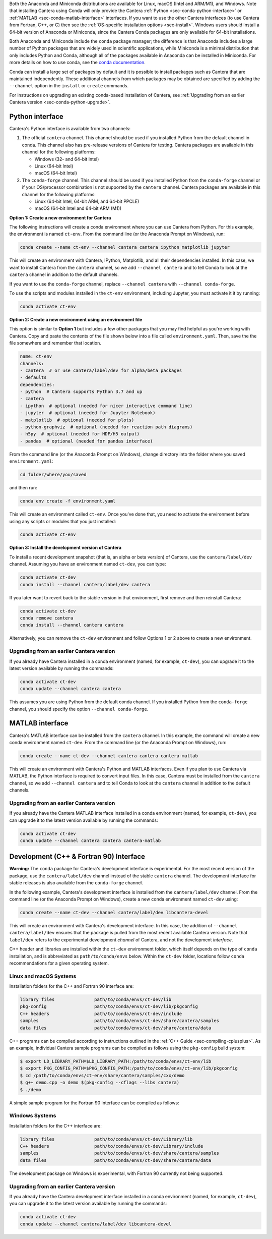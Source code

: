 .. title: Installing Cantera with Conda
.. slug: conda-install
.. date: 2018-08-23 20:16:00 UTC-04:00
.. description: Installation instructions for Cantera using Conda
.. type: text
.. _sec-install-conda:

.. jumbotron::

    .. raw:: html

        <h1 class="display-3">Installing with Conda</h1>

    .. class:: lead

      `Anaconda <https://www.anaconda.com/products/individual#Downloads>`__ and
      `Miniconda <https://docs.conda.io/en/latest/miniconda.html>`__ are Python
      distributions that include the ``conda`` package manager, which can be used to
      install Cantera.

Both the Anaconda and Miniconda distributions are available for Linux, macOS (Intel and
ARM/M1), and Windows. Note that installing Cantera using Conda will only provide
the Cantera :ref:`Python <sec-conda-python-interface>` or :ref:`MATLAB
<sec-conda-matlab-interface>` interfaces. If you want to use the other Cantera
interfaces (to use Cantera from Fortran, C++, or C) then see the :ref:`OS-specific
installation options <sec-install>`. Windows users should install a 64-bit version of
Anaconda or Miniconda, since the Cantera Conda packages are only available for 64-bit
installations.

Both Anaconda and Miniconda include the ``conda`` package manager; the difference is
that Anaconda includes a large number of Python packages that are widely used in
scientific applications, while Miniconda is a minimal distribution that only includes
Python and Conda, although all of the packages available in Anaconda can be installed in
Miniconda. For more details on how to use conda, see the `conda
documentation <https://docs.conda.io/projects/conda/en/latest/user-guide/index.html>`__.

Conda can install a large set of packages by default and it is possible to install
packages such as Cantera that are maintained independently. These additional channels
from which packages may be obtained are specified by adding the ``--channel`` option in
the ``install`` or ``create`` commands.

For instructions on upgrading an existing conda-based installation of Cantera, see
:ref:`Upgrading from an earlier Cantera version <sec-conda-python-upgrade>`.

.. _sec-conda-python-interface:

Python interface
================

Cantera's Python interface is available from two channels:

1. The official ``cantera`` channel. This channel should be used if you installed
   Python from the default channel in conda. This channel also has pre-release versions
   of Cantera for testing. Cantera packages are available in this channel for the
   following platforms:

   - Windows (32- and 64-bit Intel)
   - Linux (64-bit Intel)
   - macOS (64-bit Intel)

2. The ``conda-forge`` channel. This channel should be used if you installed Python from
   the ``conda-forge`` channel or if your OS/processor combination is not supported by
   the ``cantera`` channel. Cantera packages are available in this channel for the
   following platforms:

   - Linux (64-bit Intel, 64-bit ARM, and 64-bit PPCLE)
   - macOS (64-bit Intel and 64-bit ARM (M1))

**Option 1: Create a new environment for Cantera**

The following instructions will create a conda environment where you can use Cantera
from Python. For this example, the environment is named ``ct-env``. From the command
line (or the Anaconda Prompt on Windows), run:

.. code:: shell

   conda create --name ct-env --channel cantera cantera ipython matplotlib jupyter

This will create an environment with Cantera, IPython, Matplotlib, and all their
dependencies installed. In this case, we want to install Cantera from the
``cantera`` channel, so we add ``--channel cantera`` and to tell Conda to look at the
``cantera`` channel in addition to the default channels.

If you want to use the ``conda-forge`` channel, replace ``--channel cantera`` with
``--channel conda-forge``.

To use the scripts and modules installed in the ``ct-env`` environment, including Jupyter,
you must activate it it by running:

.. code:: shell

   conda activate ct-env

**Option 2: Create a new environment using an environment file**

This option is similar to **Option 1** but includes a few other packages that
you may find helpful as you're working with Cantera. Copy and paste the contents
of the file shown below into a file called ``environment.yaml``. Then, save the
the file somewhere and remember that location.

.. code:: yaml

   name: ct-env
   channels:
   - cantera  # or use cantera/label/dev for alpha/beta packages
   - defaults
   dependencies:
   - python  # Cantera supports Python 3.7 and up
   - cantera
   - ipython  # optional (needed for nicer interactive command line)
   - jupyter  # optional (needed for Jupyter Notebook)
   - matplotlib  # optional (needed for plots)
   - python-graphviz  # optional (needed for reaction path diagrams)
   - h5py  # optional (needed for HDF/H5 output)
   - pandas  # optional (needed for pandas interface)

From the command line (or the
Anaconda Prompt on Windows), change directory into the folder where you saved
``environment.yaml``:

.. code:: shell

   cd folder/where/you/saved

and then run:

.. code:: shell

   conda env create -f environment.yaml

This will create an environment called ``ct-env``. Once you've done that, you
need to activate the environment before using any scripts or modules that you
just installed:

.. code:: shell

   conda activate ct-env

**Option 3: Install the development version of Cantera**

To install a recent development snapshot (that is, an alpha or beta version) of
Cantera, use the ``cantera/label/dev`` channel. Assuming you have an environment
named ``ct-dev``, you can type:

.. code:: shell

   conda activate ct-dev
   conda install --channel cantera/label/dev cantera

If you later want to revert back to the stable version in that environment, first
remove and then reinstall Cantera:

.. code:: shell

   conda activate ct-dev
   conda remove cantera
   conda install --channel cantera cantera

Alternatively, you can remove the ``ct-dev`` environment and follow Options 1 or 2
above to create a new environment.

.. _sec-conda-python-upgrade:

Upgrading from an earlier Cantera version
-----------------------------------------

If you already have Cantera installed in a conda environment (named, for example,
``ct-dev``), you can upgrade it to the latest version available by running the commands:

.. code:: shell

   conda activate ct-dev
   conda update --channel cantera cantera

This assumes you are using Python from the default conda channel. If you installed
Python from the ``conda-forge`` channel, you should specify the option
``--channel conda-forge``.

.. _sec-conda-matlab-interface:

MATLAB interface
================

Cantera's MATLAB interface can be installed from the ``cantera`` channel. In this
example, the command will create a new conda environment named ``ct-dev``. From the
command line (or the Anaconda Prompt on Windows), run:

.. code:: shell

   conda create --name ct-dev --channel cantera cantera cantera-matlab

This will create an environment with Cantera's Python and MATLAB interfaces. Even if you
plan to use Cantera via MATLAB, the Python interface is required to convert input files.
In this case, Cantera must be installed from the ``cantera`` channel, so we add
``--channel cantera`` and to tell Conda to look at the ``cantera`` channel in addition
to the default channels.

Upgrading from an earlier Cantera version
-----------------------------------------

If you already have the Cantera MATLAB interface installed in a conda environment
(named, for example, ``ct-dev``), you can upgrade it to the latest version available
by running the commands:

.. code:: shell

   conda activate ct-dev
   conda update --channel cantera cantera cantera-matlab

.. _sec-conda-development-interface:

Development (C++ & Fortran 90) Interface
========================================

**Warning:** The ``conda`` package for Cantera's development interface is experimental.
For the most recent version of the package, use the ``cantera/label/dev`` channel
instead of the stable ``cantera`` channel. The development interface for stable releases
is also available from the ``conda-forge`` channel.

In the following example, Cantera's development interface is installed from the
``cantera/label/dev`` channel. From the command line (or the Anaconda Prompt on
Windows), create a new conda environment named ``ct-dev`` using:

.. code:: shell

   conda create --name ct-dev --channel cantera/label/dev libcantera-devel

This will create an environment with Cantera's development interface. In this case,
the addition of ``--channel cantera/label/dev`` ensures that the package is pulled
from the most recent available Cantera version. Note that ``label/dev`` refers to the
experimental development *channel* of Cantera, and not the development *interface*.

C++ header and libraries are installed within the ``ct-dev`` environment folder, which
itself depends on the type of ``conda`` installation, and is abbreviated as
``path/to/conda/envs`` below. Within the ``ct-dev`` folder, locations follow ``conda``
recommendations for a given operating system.

Linux and macOS Systems
-----------------------

Installation folders for the C++ and Fortran 90 interface are:

.. code:: shell

   library files               path/to/conda/envs/ct-dev/lib
   pkg-config                  path/to/conda/envs/ct-dev/lib/pkgconfig
   C++ headers                 path/to/conda/envs/ct-dev/include
   samples                     path/to/conda/envs/ct-dev/share/cantera/samples
   data files                  path/to/conda/envs/ct-dev/share/cantera/data

C++ programs can be compiled according to instructions outlined in the
:ref:`C++ Guide <sec-compiling-cplusplus>`. As an example, individual Cantera sample
programs can be compiled as follows using the ``pkg-config`` build system:

.. code:: shell

   $ export LD_LIBRARY_PATH=$LD_LIBRARY_PATH:/path/to/conda/envs/ct-env/lib
   $ export PKG_CONFIG_PATH=$PKG_CONFIG_PATH:/path/to/conda/envs/ct-env/lib/pkgconfig
   $ cd /path/to/conda/envs/ct-env/share/cantera/samples/cxx/demo
   $ g++ demo.cpp -o demo $(pkg-config --cflags --libs cantera)
   $ ./demo

A simple sample program for the Fortran 90 interface can be compiled as follows:

.. code::shell

   $ cd /path/to/conda/envs/ct-env/share/cantera/samples/f90
   $ gfortran demo.f90 -o demo -I/path/to/conda/envs/ct-env/include/cantera
   $ ./demo

Windows Systems
---------------

Installation folders for the C++ interface are:

.. code:: shell

   library files               path/to/conda/envs/ct-dev/Library/lib
   C++ headers                 path/to/conda/envs/ct-dev/Library/include
   samples                     path/to/conda/envs/ct-dev/share/cantera/samples
   data files                  path/to/conda/envs/ct-dev/share/cantera/data

The development package on Windows is experimental, with Fortran 90 currently not being
supported.

Upgrading from an earlier Cantera version
-----------------------------------------

If you already have the Cantera development interface installed in a conda environment
(named, for example, ``ct-dev``), you can upgrade it to the latest version available
by running the commands:

.. code:: shell

   conda activate ct-dev
   conda update --channel cantera/label/dev libcantera-devel
